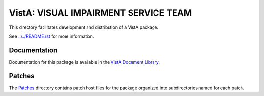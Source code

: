 =====================================
VistA: VISUAL IMPAIRMENT SERVICE TEAM
=====================================

This directory facilitates development and distribution of a VistA package.

See `<../../README.rst>`__ for more information.

-------------
Documentation
-------------

Documentation for this package is available in the `VistA Document Library`_.

.. _`VistA Document Library`: http://www.va.gov/vdl/application.asp?appid=164

-------
Patches
-------

The `<Patches>`__ directory contains patch host files for the package
organized into subdirectories named for each patch.

